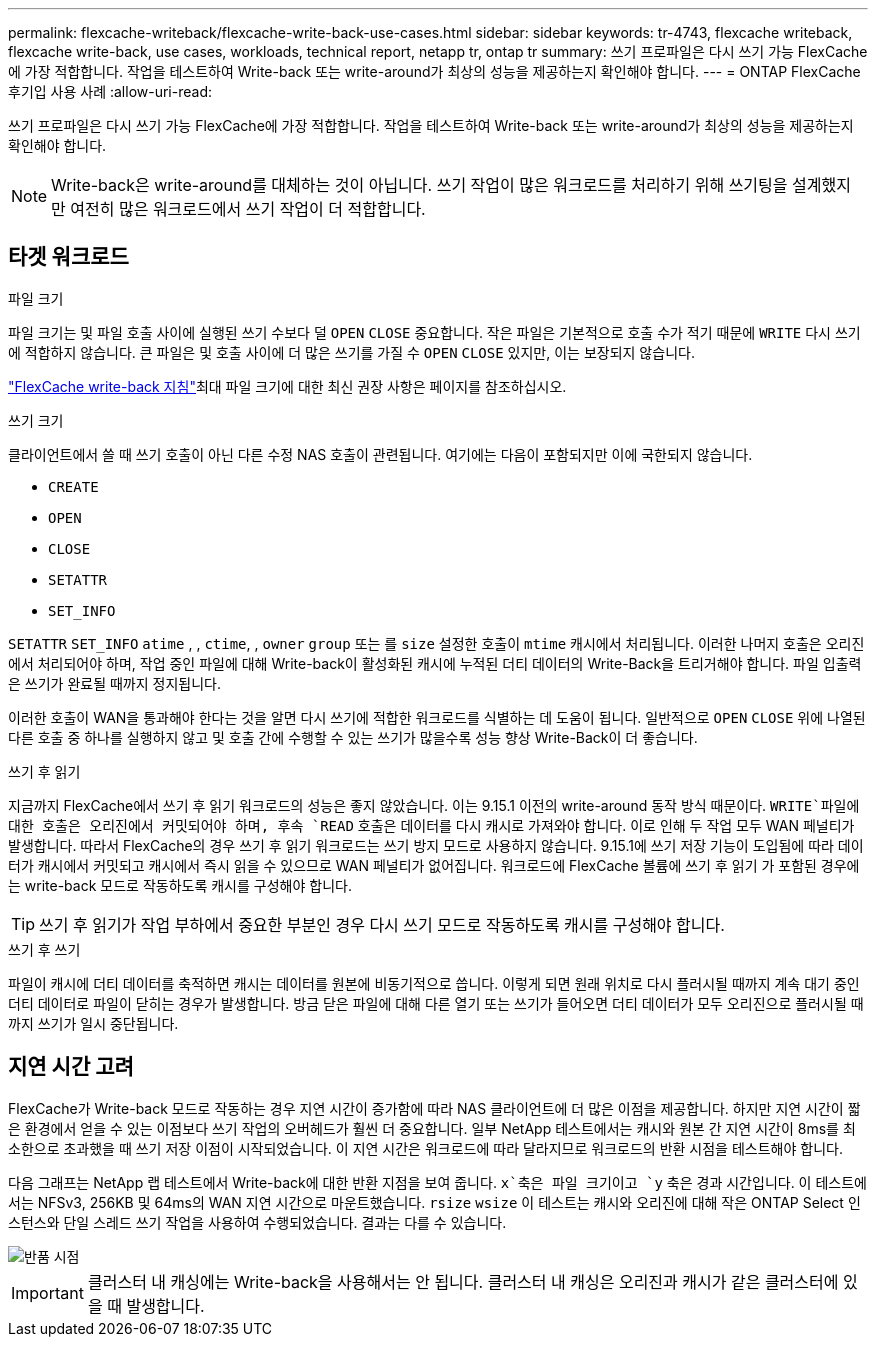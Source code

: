 ---
permalink: flexcache-writeback/flexcache-write-back-use-cases.html 
sidebar: sidebar 
keywords: tr-4743, flexcache writeback, flexcache write-back, use cases, workloads, technical report, netapp tr, ontap tr 
summary: 쓰기 프로파일은 다시 쓰기 가능 FlexCache에 가장 적합합니다. 작업을 테스트하여 Write-back 또는 write-around가 최상의 성능을 제공하는지 확인해야 합니다. 
---
= ONTAP FlexCache 후기입 사용 사례
:allow-uri-read: 


[role="lead"]
쓰기 프로파일은 다시 쓰기 가능 FlexCache에 가장 적합합니다. 작업을 테스트하여 Write-back 또는 write-around가 최상의 성능을 제공하는지 확인해야 합니다.


NOTE: Write-back은 write-around를 대체하는 것이 아닙니다. 쓰기 작업이 많은 워크로드를 처리하기 위해 쓰기팅을 설계했지만 여전히 많은 워크로드에서 쓰기 작업이 더 적합합니다.



== 타겟 워크로드

.파일 크기
파일 크기는 및 파일 호출 사이에 실행된 쓰기 수보다 덜 `OPEN` `CLOSE` 중요합니다. 작은 파일은 기본적으로 호출 수가 적기 때문에 `WRITE` 다시 쓰기에 적합하지 않습니다. 큰 파일은 및 호출 사이에 더 많은 쓰기를 가질 수 `OPEN` `CLOSE` 있지만, 이는 보장되지 않습니다.

link:../flexcache-writeback/flexcache-write-back-guidelines.html["FlexCache write-back 지침"]최대 파일 크기에 대한 최신 권장 사항은 페이지를 참조하십시오.

.쓰기 크기
클라이언트에서 쓸 때 쓰기 호출이 아닌 다른 수정 NAS 호출이 관련됩니다. 여기에는 다음이 포함되지만 이에 국한되지 않습니다.

* `CREATE`
* `OPEN`
* `CLOSE`
* `SETATTR`
* `SET_INFO`


`SETATTR` `SET_INFO` `atime` , , `ctime`, , `owner` `group` 또는 를 `size` 설정한 호출이 `mtime` 캐시에서 처리됩니다. 이러한 나머지 호출은 오리진에서 처리되어야 하며, 작업 중인 파일에 대해 Write-back이 활성화된 캐시에 누적된 더티 데이터의 Write-Back을 트리거해야 합니다. 파일 입출력은 쓰기가 완료될 때까지 정지됩니다.

이러한 호출이 WAN을 통과해야 한다는 것을 알면 다시 쓰기에 적합한 워크로드를 식별하는 데 도움이 됩니다. 일반적으로 `OPEN` `CLOSE` 위에 나열된 다른 호출 중 하나를 실행하지 않고 및 호출 간에 수행할 수 있는 쓰기가 많을수록 성능 향상 Write-Back이 더 좋습니다.

.쓰기 후 읽기
지금까지 FlexCache에서 쓰기 후 읽기 워크로드의 성능은 좋지 않았습니다. 이는 9.15.1 이전의 write-around 동작 방식 때문이다.  `WRITE`파일에 대한 호출은 오리진에서 커밋되어야 하며, 후속 `READ` 호출은 데이터를 다시 캐시로 가져와야 합니다. 이로 인해 두 작업 모두 WAN 페널티가 발생합니다. 따라서 FlexCache의 경우 쓰기 후 읽기 워크로드는 쓰기 방지 모드로 사용하지 않습니다. 9.15.1에 쓰기 저장 기능이 도입됨에 따라 데이터가 캐시에서 커밋되고 캐시에서 즉시 읽을 수 있으므로 WAN 페널티가 없어집니다. 워크로드에 FlexCache 볼륨에 쓰기 후 읽기 가 포함된 경우에는 write-back 모드로 작동하도록 캐시를 구성해야 합니다.


TIP: 쓰기 후 읽기가 작업 부하에서 중요한 부분인 경우 다시 쓰기 모드로 작동하도록 캐시를 구성해야 합니다.

.쓰기 후 쓰기
파일이 캐시에 더티 데이터를 축적하면 캐시는 데이터를 원본에 비동기적으로 씁니다. 이렇게 되면 원래 위치로 다시 플러시될 때까지 계속 대기 중인 더티 데이터로 파일이 닫히는 경우가 발생합니다. 방금 닫은 파일에 대해 다른 열기 또는 쓰기가 들어오면 더티 데이터가 모두 오리진으로 플러시될 때까지 쓰기가 일시 중단됩니다.



== 지연 시간 고려

FlexCache가 Write-back 모드로 작동하는 경우 지연 시간이 증가함에 따라 NAS 클라이언트에 더 많은 이점을 제공합니다. 하지만 지연 시간이 짧은 환경에서 얻을 수 있는 이점보다 쓰기 작업의 오버헤드가 훨씬 더 중요합니다. 일부 NetApp 테스트에서는 캐시와 원본 간 지연 시간이 8ms를 최소한으로 초과했을 때 쓰기 저장 이점이 시작되었습니다. 이 지연 시간은 워크로드에 따라 달라지므로 워크로드의 반환 시점을 테스트해야 합니다.

다음 그래프는 NetApp 랩 테스트에서 Write-back에 대한 반환 지점을 보여 줍니다.  `x`축은 파일 크기이고 `y` 축은 경과 시간입니다. 이 테스트에서는 NFSv3, 256KB 및 64ms의 WAN 지연 시간으로 마운트했습니다. `rsize` `wsize` 이 테스트는 캐시와 오리진에 대해 작은 ONTAP Select 인스턴스와 단일 스레드 쓰기 작업을 사용하여 수행되었습니다. 결과는 다를 수 있습니다.

image::flexcache-write-back-point-of-return-nfs3.png[반품 시점]


IMPORTANT: 클러스터 내 캐싱에는 Write-back을 사용해서는 안 됩니다. 클러스터 내 캐싱은 오리진과 캐시가 같은 클러스터에 있을 때 발생합니다.
